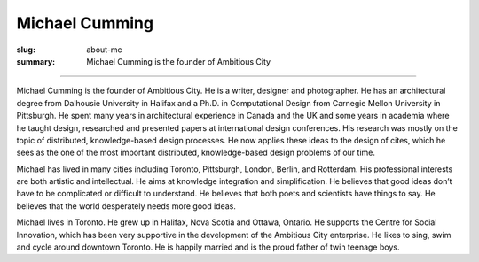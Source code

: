 Michael Cumming
==================================================

:slug: about-mc
:summary: Michael Cumming is the founder of Ambitious City

.. figure:: /images/1090019-002.jpg
	:alt: Michael Cumming
	:figwidth: 100%
	:width: 350px

----

Michael Cumming is the founder of Ambitious City. He is a writer, designer and photographer. He has an architectural degree from Dalhousie University in Halifax and a Ph.D. in Computational Design from Carnegie Mellon University in Pittsburgh. He spent many years in architectural experience in Canada and the UK and some years in academia where he taught design, researched and presented papers at international design conferences. His research was mostly on the topic of distributed, knowledge-based design processes. He now applies these ideas to the design of cites, which he sees as the one of the most important distributed, knowledge-based design problems of our time.

Michael has lived in many cities including Toronto, Pittsburgh, London, Berlin, and Rotterdam. His professional interests are both artistic and intellectual. He aims at knowledge integration and simplification. He believes that good ideas don’t have to be complicated or difficult to understand. He believes that both poets and scientists have things to say. He believes that the world desperately needs more good ideas.

Michael lives in Toronto. He grew up in Halifax, Nova Scotia and Ottawa, Ontario. He supports the Centre for Social Innovation, which has been very supportive in the development of the Ambitious City enterprise. He likes to sing, swim and cycle around downtown Toronto. He is happily married and is the proud father of twin teenage boys.